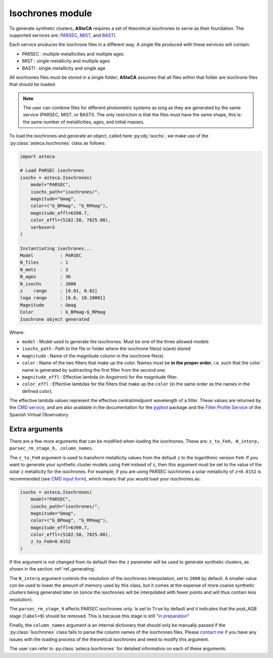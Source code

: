 .. _isochrones_module:

Isochrones module
#################

To generate synthetic clusters, **ASteCA** requires a set of theoretical isochrones 
to serve as their foundation. The supported services are:
`PARSEC <http://stev.oapd.inaf.it/cgi-bin/cmd_3.7>`_,
`MIST <https://waps.cfa.harvard.edu/MIST/>`_, and
`BASTI <http://basti-iac.oa-abruzzo.inaf.it/isocs.html>`_.

Each service produces the isochrone files in a different way. A single file
produced with these services will contain:

* PARSEC : multiple metallicities and multiple ages
* MIST   : single metallicity and multiple ages
* BASTI  : single metallicity and single age


All isochrones files must be stored in a single folder; **ASteCA** assumes that
all files within that folder are isochrone files that should be loaded. 

.. note::
    The user can combine files for different photometric systems as long as they
    are generated by the same service (PARSEC, MIST, or BASTI). The only restriction is
    that the files must have the same shape, this is: the same number of metallicities,
    ages, and initial masses.

To load the isochrones and generate an object, called here :py:obj:`isochs`, we make use
of the :py:class:`asteca.Isochrones` class as follows:

.. code-block:: python

    import asteca

    # Load PARSEC isochrones
    isochs = asteca.Isochrones(
        model="PARSEC",
        isochs_path="isochrones/",
        magnitude="Gmag",
        color=("G_BPmag", "G_RPmag"),
        magnitude_effl=6390.7,
        color_effl=(5182.58, 7825.08),
        verbose=3
    )

    Instantiating isochrones...
    Model          : PARSEC
    N_files        : 1
    N_mets         : 3
    N_ages         : 36
    N_isochs       : 2000
    z    range     : [0.01, 0.02]
    loga range     : [6.6, 10.10001]
    Magnitude      : Gmag
    Color          : G_BPmag-G_RPmag
    Isochrone object generated

Where:

- ``model`` : Model used to generate the isochrones. Must be one of the three
  allowed models
- ``isochs_path`` : Path to the file or folder where the isochrone file(s) is(are) stored
- ``magnitude`` : Name of the magnitude column in the isochrone file(s)
- ``color`` : Name of the two filters that make up the color. Names must be
  **in the proper order**, i.e. such that the color name is generated by subtracting
  the first filter from the second one.
- ``magnitude_effl`` : Effective lambda (in Angstrom) for the magnitude filter.
- ``color_effl`` : Effective lambdas for the filters that make up the ``color`` (in the
  same order as the names in the defined color).

The effective lambda values represent the effective central/midpoint wavelength of a
filter. These values are returned by the
`CMD service <http://stev.oapd.inaf.it/cgi-bin/cmd>`_, and are also available in
the documentation for the
`pyphot <https://mfouesneau.github.io/pyphot/libcontent.html>`_ package and the
`Filter Profile Service <http://svo2.cab.inta-csic.es/theory/fps/>`_
of the Spanish Virtual Observatory.


Extra arguments
===============

There are a few more arguments that can be modified when loading the isochrones. These
are: ``z_to_FeH, N_interp, parsec_rm_stage_9, column_names``.

The ``z_to_FeH`` argument is used to transform metallicity values from the default ``z``
to the logarithmic version ``FeH``. If you want to generate your synthetic cluster
models using ``FeH`` instead of ``z``, then this argument must be set to the value
of the solar ``z`` metallicity for the isochrones. For example, if you are using PARSEC
isochrones a solar metallicity of ``z=0.0152`` is recommended (see
`CMD input form <http://stev.oapd.inaf.it/cgi-bin/cmd>`_), which means that
you would load your isochrones as:

.. code-block:: python

    isochs = asteca.Isochrones(
        model="PARSEC",
        isochs_path="isochrones/",
        magnitude="Gmag",
        color=("G_BPmag", "G_RPmag"),
        magnitude_effl=6390.7,
        color_effl=(5182.58, 7825.08),
        z_to_FeH=0.0152
    )

If this argument is not changed from its default then the ``z`` parameter will be used
to generate synthetic clusters, as shown in the section :ref:`ref_generating`.

The ``N_interp`` argument controls the resolution of the isochrones interpolation, set
to ``2000`` by default. A smaller value con be used to lower the amount of memory
used by this class, but it comes at the expense of more coarse synthetic clusters being
generated later on (since the isochrones will be interpolated with fewer points and will
thus contain less resolution).

The ``parsec_rm_stage_9`` affects PARSEC isochrones only. Is set to ``True`` by default
and it indicates that the post_AGB stage (``label=9``) should be removed. This is
because this stage is still `"in preparation" <https://stev.oapd.inaf.it/cmd/faq.html>`_

Finally, the ``column_names`` argument is an internal dictionary that should only be
manually passed if the :py:class:`Isochrones` class fails to parse the column names of
the isochrones files. Please `contact me <gabrielperren@gmail.com>`_ if you have any
issues with the loading process of the theoretical isochrones and need to modify
this argument.

The user can refer to :py:class:`asteca.Isochrones` for detailed information on each
of these arguments.
